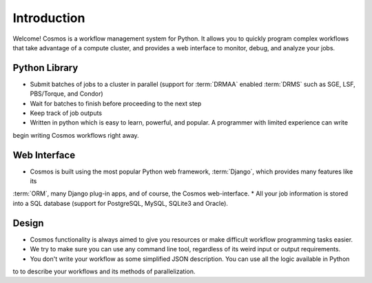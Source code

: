 Introduction
============

Welcome!  Cosmos is a workflow management system for Python.  It allows you to quickly program complex workflows that take
advantage of a compute cluster, and provides a web interface to monitor, debug, and analyze your jobs.

Python Library
_____________

* Submit batches of jobs to a cluster in parallel (support for :term:`DRMAA` enabled :term:`DRMS` such as SGE, LSF, PBS/Torque, and Condor)
* Wait for batches to finish before proceeding to the next step
* Keep track of job outputs
* Written in python which is easy to learn, powerful, and popular.  A programmer with limited experience can write
begin writing Cosmos workflows right away.

Web Interface
______________

* Cosmos is built using the most popular Python web framework, :term:`Django`, which provides many features like its
:term:`ORM`, many Django plug-in apps, and of course, the Cosmos web-interface.
* All your job information is stored into a SQL database (support for PostgreSQL, MySQL, SQLite3 and Oracle).

Design
________

* Cosmos functionality is always aimed to give you resources or make difficult workflow programming tasks easier.
* We try to make sure you can use any command line tool, regardless of its weird input or output requirements.
* You don't write your workflow as some simplified JSON description.  You can use all the logic available in Python
to to describe your workflows and its methods of parallelization.
